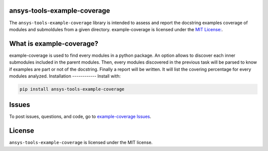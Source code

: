 ansys-tools-example-coverage
----------------------------
The ``ansys-tools-example-coverage`` library is intended to assess and report the docstring examples coverage
of modules and submoldules from a given directory.
example-coverage is licensed under the `MIT License:
<https://github.com/pyansys/example-coverage/blob/main/LICENSE>`_.


What is example-coverage?
---------------
example-coverage is used to find every modules in a python package.
An option allows to discover each inner submodules included in the parent modules.
Then, every modules discovered in the previous task will be parsed to know if
examples are part or not of the docstring.
Finally a report will be written. It will list the covering percentage for every modules
analyzed.
Installation
------------
Install with:

.. code::

   pip install ansys-tools-example-coverage



Issues
------------------------
To post issues, questions, and code, go to `example-coverage Issues
<https://github.com/pyansys/example-coverage/issues>`_.



License
-------
``ansys-tools-example-coverage`` is licensed under the MIT license.
